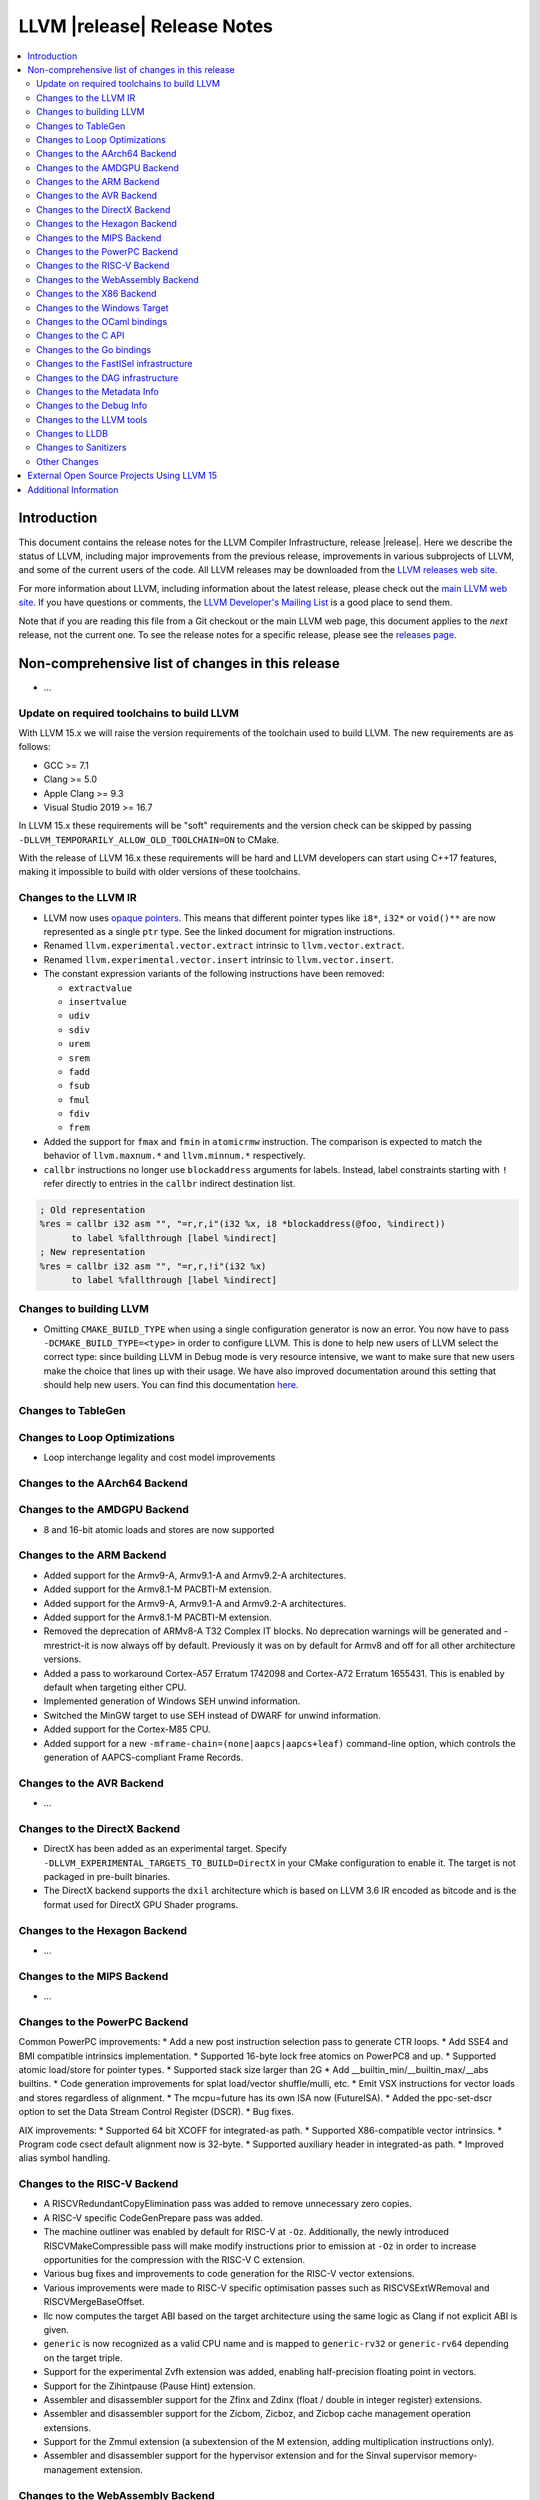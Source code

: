 ============================
LLVM |release| Release Notes
============================

.. contents::
    :local:


Introduction
============

This document contains the release notes for the LLVM Compiler Infrastructure,
release |release|.  Here we describe the status of LLVM, including major improvements
from the previous release, improvements in various subprojects of LLVM, and
some of the current users of the code.  All LLVM releases may be downloaded
from the `LLVM releases web site <https://llvm.org/releases/>`_.

For more information about LLVM, including information about the latest
release, please check out the `main LLVM web site <https://llvm.org/>`_.  If you
have questions or comments, the `LLVM Developer's Mailing List
<https://lists.llvm.org/mailman/listinfo/llvm-dev>`_ is a good place to send
them.

Note that if you are reading this file from a Git checkout or the main
LLVM web page, this document applies to the *next* release, not the current
one.  To see the release notes for a specific release, please see the `releases
page <https://llvm.org/releases/>`_.

Non-comprehensive list of changes in this release
=================================================
.. NOTE
   For small 1-3 sentence descriptions, just add an entry at the end of
   this list. If your description won't fit comfortably in one bullet
   point (e.g. maybe you would like to give an example of the
   functionality, or simply have a lot to talk about), see the `NOTE` below
   for adding a new subsection.

* ...

Update on required toolchains to build LLVM
-------------------------------------------

With LLVM 15.x we will raise the version requirements of the toolchain used
to build LLVM. The new requirements are as follows:

* GCC >= 7.1
* Clang >= 5.0
* Apple Clang >= 9.3
* Visual Studio 2019 >= 16.7

In LLVM 15.x these requirements will be "soft" requirements and the version
check can be skipped by passing ``-DLLVM_TEMPORARILY_ALLOW_OLD_TOOLCHAIN=ON``
to CMake.

With the release of LLVM 16.x these requirements will be hard and LLVM developers
can start using C++17 features, making it impossible to build with older
versions of these toolchains.

Changes to the LLVM IR
----------------------

* LLVM now uses `opaque pointers <OpaquePointers.html>`__. This means that
  different pointer types like ``i8*``, ``i32*`` or ``void()**`` are now
  represented as a single ``ptr`` type. See the linked document for migration
  instructions.
* Renamed ``llvm.experimental.vector.extract`` intrinsic to ``llvm.vector.extract``.
* Renamed ``llvm.experimental.vector.insert`` intrinsic to ``llvm.vector.insert``.
* The constant expression variants of the following instructions have been
  removed:

  * ``extractvalue``
  * ``insertvalue``
  * ``udiv``
  * ``sdiv``
  * ``urem``
  * ``srem``
  * ``fadd``
  * ``fsub``
  * ``fmul``
  * ``fdiv``
  * ``frem``

* Added the support for ``fmax`` and ``fmin`` in ``atomicrmw`` instruction. The
  comparison is expected to match the behavior of ``llvm.maxnum.*`` and
  ``llvm.minnum.*`` respectively.
* ``callbr`` instructions no longer use ``blockaddress`` arguments for labels.
  Instead, label constraints starting with ``!`` refer directly to entries in
  the ``callbr`` indirect destination list.

.. code-block:: llvm

    ; Old representation
    %res = callbr i32 asm "", "=r,r,i"(i32 %x, i8 *blockaddress(@foo, %indirect))
          to label %fallthrough [label %indirect]
    ; New representation
    %res = callbr i32 asm "", "=r,r,!i"(i32 %x)
          to label %fallthrough [label %indirect]

Changes to building LLVM
------------------------

* Omitting ``CMAKE_BUILD_TYPE`` when using a single configuration generator is now
  an error. You now have to pass ``-DCMAKE_BUILD_TYPE=<type>`` in order to configure
  LLVM. This is done to help new users of LLVM select the correct type: since building
  LLVM in Debug mode is very resource intensive, we want to make sure that new users
  make the choice that lines up with their usage. We have also improved documentation
  around this setting that should help new users. You can find this documentation
  `here <https://llvm.org/docs/CMake.html#cmake-build-type>`_.

Changes to TableGen
-------------------

Changes to Loop Optimizations
-----------------------------

* Loop interchange legality and cost model improvements


Changes to the AArch64 Backend
------------------------------

Changes to the AMDGPU Backend
-----------------------------

* 8 and 16-bit atomic loads and stores are now supported


Changes to the ARM Backend
--------------------------

* Added support for the Armv9-A, Armv9.1-A and Armv9.2-A architectures.
* Added support for the Armv8.1-M PACBTI-M extension.
* Added support for the Armv9-A, Armv9.1-A and Armv9.2-A architectures.
* Added support for the Armv8.1-M PACBTI-M extension.
* Removed the deprecation of ARMv8-A T32 Complex IT blocks. No deprecation
  warnings will be generated and -mrestrict-it is now always off by default.
  Previously it was on by default for Armv8 and off for all other architecture
  versions.
* Added a pass to workaround Cortex-A57 Erratum 1742098 and Cortex-A72
  Erratum 1655431. This is enabled by default when targeting either CPU.
* Implemented generation of Windows SEH unwind information.
* Switched the MinGW target to use SEH instead of DWARF for unwind information.
* Added support for the Cortex-M85 CPU.
* Added support for a new ``-mframe-chain=(none|aapcs|aapcs+leaf)`` command-line
  option, which controls the generation of AAPCS-compliant Frame Records.

Changes to the AVR Backend
--------------------------

* ...

Changes to the DirectX Backend
------------------------------

* DirectX has been added as an experimental target. Specify
  ``-DLLVM_EXPERIMENTAL_TARGETS_TO_BUILD=DirectX`` in your CMake configuration
  to enable it. The target is not packaged in pre-built binaries.
* The DirectX backend supports the ``dxil`` architecture which is based on LLVM
  3.6 IR encoded as bitcode and is the format used for DirectX GPU Shader
  programs.

Changes to the Hexagon Backend
------------------------------

* ...

Changes to the MIPS Backend
---------------------------

* ...

Changes to the PowerPC Backend
------------------------------

Common PowerPC improvements:
* Add a new post instruction selection pass to generate CTR loops.
* Add SSE4 and BMI compatible intrinsics implementation.
* Supported 16-byte lock free atomics on PowerPC8 and up.
* Supported atomic load/store for pointer types.
* Supported stack size larger than 2G
* Add __builtin_min/__builtin_max/__abs builtins.
* Code generation improvements for splat load/vector shuffle/mulli, etc.
* Emit VSX instructions for vector loads and stores regardless of alignment.
* The mcpu=future has its own ISA now (FutureISA).
* Added the ppc-set-dscr option to set the Data Stream Control Register (DSCR).
* Bug fixes.

AIX improvements:
* Supported 64 bit XCOFF for integrated-as path.
* Supported X86-compatible vector intrinsics.
* Program code csect default alignment now is 32-byte.
* Supported auxiliary header in integrated-as path.
* Improved alias symbol handling.

Changes to the RISC-V Backend
-----------------------------

* A RISCVRedundantCopyElimination pass was added to remove unnecessary zero
  copies.
* A RISC-V specific CodeGenPrepare pass was added.
* The machine outliner was enabled by default for RISC-V at ``-Oz``.
  Additionally, the newly introduced RISCVMakeCompressible pass will make
  modify instructions prior to emission at ``-Oz`` in order to increase
  opportunities for the compression with the RISC-V C extension.
* Various bug fixes and improvements to code generation for the RISC-V vector
  extensions.
* Various improvements were made to RISC-V specific optimisation passes such
  as RISCVSExtWRemoval and RISCVMergeBaseOffset.
* llc now computes the target ABI based on the target architecture using the
  same logic as Clang if not explicit ABI is given.
* ``generic`` is now recognized as a valid CPU name and is mapped to
  ``generic-rv32`` or ``generic-rv64`` depending on the target triple.
* Support for the experimental Zvfh extension was added, enabling
  half-precision floating point in vectors.
* Support for the Zihintpause (Pause Hint) extension.
* Assembler and disassembler support for the Zfinx and Zdinx (float / double
  in integer register) extensions.
* Assembler and disassembler support for the Zicbom, Zicboz, and Zicbop cache
  management operation extensions.
* Support for the Zmmul extension (a subextension of the M extension, adding
  multiplication instructions only).
* Assembler and disassembler support for the hypervisor extension and for the
  Sinval supervisor memory-management extension.

Changes to the WebAssembly Backend
----------------------------------

* ...

Changes to the X86 Backend
--------------------------

* Support ``half`` type on SSE2 and above targets following X86 psABI.
* Support ``rdpru`` instruction on Zen2 and above targets.

During this release, ``half`` type has an ABI breaking change to provide the
support for the ABI of ``_Float16`` type on SSE2 and above following X86 psABI.
(`D107082 <https://reviews.llvm.org/D107082>`_)

The change may affect the current use of ``half`` includes (but is not limited
to):

* Frontends generating ``half`` type in function passing and/or returning
  arguments.
* Downstream runtimes providing any ``half`` conversion builtins assuming the
  old ABI.
* Projects built with LLVM 15.0 but using early versions of compiler-rt.

When you find failures with ``half`` type, check the calling conversion of the
code and switch it to the new ABI.

Changes to the Windows Target
-----------------------------

* Changed how the ``.pdata`` sections refer to the code they're describing,
  to avoid conflicting unwind info if weak symbols are overridden.

* Fixed code generation for calling support routines for converting 128 bit
  integers from/to floats on x86_64.

* The preferred path separator form (backslashes or forward slashes) can be
  configured in Windows builds of LLVM now, with the
  ``LLVM_WINDOWS_PREFER_FORWARD_SLASH`` CMake option. This defaults to
  true in MinGW builds of LLVM.

* Set proper COFF symbol types for function aliases (e.g. for Itanium C++
  constructors), making sure that GNU ld exports all of them correctly as
  functions, not data, when linking a DLL.

* Handling of temporary files on more uncommon file systems (network
  mounts, ramdisks) on Windows is fixed now (which previously either
  errored out or left stray files behind).

Changes to the OCaml bindings
-----------------------------


Changes to the C API
--------------------

* Add ``LLVMGetCastOpcode`` function to aid users of ``LLVMBuildCast`` in
  resolving the best cast operation given a source value and destination type.
  This function is a direct wrapper of ``CastInst::getCastOpcode``.

* Add ``LLVMGetAggregateElement`` function as a wrapper for
  ``Constant::getAggregateElement``, which can be used to fetch an element of a
  constant struct, array or vector, independently of the underlying
  representation. The ``LLVMGetElementAsConstant`` function is deprecated in
  favor of the new function, which works on all constant aggregates, rather than
  only instances of ``ConstantDataSequential``.

* The following functions for creating constant expressions have been removed,
  because the underlying constant expressions are no longer supported. Instead,
  an instruction should be created using the ``LLVMBuildXYZ`` APIs, which will
  constant fold the operands if possible and create an instruction otherwise:

  * ``LLVMConstExtractValue``
  * ``LLVMConstInsertValue``
  * ``LLVMConstUDiv``
  * ``LLVMConstExactUDiv``
  * ``LLVMConstSDiv``
  * ``LLVMConstExactSDiv``
  * ``LLVMConstURem``
  * ``LLVMConstSRem``
  * ``LLVMConstFAdd``
  * ``LLVMConstFSub``
  * ``LLVMConstFMul``
  * ``LLVMConstFDiv``
  * ``LLVMConstFRem``

* Add ``LLVMDeleteInstruction`` function which allows deleting instructions that
  are not inserted into a basic block.

* As part of the opaque pointer migration, the following APIs are deprecated and
  will be removed in the next release:

  * ``LLVMBuildLoad`` -> ``LLVMBuildLoad2``
  * ``LLVMBuildCall`` -> ``LLVMBuildCall2``
  * ``LLVMBuildInvoke`` -> ``LLVMBuildInvoke2``
  * ``LLVMBuildGEP`` -> ``LLVMBuildGEP2``
  * ``LLVMBuildInBoundsGEP`` -> ``LLVMBuildInBoundsGEP2``
  * ``LLVMBuildStructGEP`` -> ``LLVMBuildStructGEP2``
  * ``LLVMBuildPtrDiff`` -> ``LLVMBuildPtrDiff2``
  * ``LLVMConstGEP`` -> ``LLVMConstGEP2``
  * ``LLVMConstInBoundsGEP`` -> ``LLVMConstInBoundsGEP2``
  * ``LLVMAddAlias`` -> ``LLVMAddAlias2``

* Refactor compression namespaces across the project, making way for a possible
  introduction of alternatives to zlib compression in the llvm toolchain.
  Changes are as follows:

  * Relocate the ``llvm::zlib`` namespace to ``llvm::compression::zlib``.
  * Remove crc32 from zlib compression namespace, people should use the ``llvm::crc32`` instead.

* Fixed building LLVM-C.dll for i386 targets with MSVC, which had been broken
  since the LLVM 8.0.0 release.

Changes to the Go bindings
--------------------------


Changes to the FastISel infrastructure
--------------------------------------

* ...

Changes to the DAG infrastructure
---------------------------------


Changes to the Metadata Info
---------------------------------

* Add Module Flags Metadata ``stack-protector-guard-symbol`` which specify a
  symbol for addressing the stack-protector guard.

Changes to the Debug Info
---------------------------------

During this release ...

Changes to the LLVM tools
---------------------------------

* (Experimental) :doc:`llvm-symbolizer <CommandGuide/llvm-symbolizer>` now has ``--filter-markup`` to
  filter :doc:`Symbolizer Markup </SymbolizerMarkupFormat>` into human-readable
  form.
* :doc:`llvm-objcopy <CommandGuide/llvm-objcopy>` has removed support for the legacy ``zlib-gnu`` format.
* :doc:`llvm-objcopy <CommandGuide/llvm-objcopy>` now allows ``--set-section-flags src=... --rename-section src=tst``.
  ``--add-section=.foo1=... --rename-section=.foo1=.foo2`` now adds ``.foo1`` instead of ``.foo2``.
* New features supported on AIX for ``llvm-ar``:

  * AIX big-format archive write operation (`D123949 <https://reviews.llvm.org/D123949>`_)

  * A new object mode option, ``-X`` , to specify the type of object file ``llvm-ar`` should operate upon (`D127864 <https://reviews.llvm.org/D127864>`_)

  * Read global symbols of AIX big archive (`D124865 <https://reviews.llvm.org/D124865>`_)

* New options supported for ``llvm-nm``:

  * ``-X``, to specify the type of object file that ``llvm-nm`` should examine (`D118193 <https://reviews.llvm.org/D118193>`_)

  * ``--export-symbols``, to create a list of symbols to export (`D112735 <https://reviews.llvm.org/D112735>`_)

* The LLVM gold plugin now ignores bitcode from the ``.llvmbc`` section of ELF
  files when doing LTO.  https://github.com/llvm/llvm-project/issues/47216
* llvm-objcopy now supports 32 bit XCOFF.
* llvm-objdump: improved assembly printing for XCOFF.
* llc now parses code-model attribute from input file.

* llvm-readobj: Improved printing of symbols in Windows unwind data.

Changes to LLDB
---------------------------------

* The "memory region" command now has a "--all" option to list all
  memory regions (including unmapped ranges). This is the equivalent
  of using address 0 then repeating the command until all regions
  have been listed.
* Added "--show-tags" option to the "memory find" command. This is off by default.
  When enabled, if the target value is found in tagged memory, the tags for that
  memory will be shown inline with the memory contents.
* Various memory related parts of LLDB have been updated to handle
  non-address bits (such as AArch64 pointer signatures):

  * "memory read", "memory write" and "memory find" can now be used with
    addresses with non-address bits.
  * All the read and write memory methods on SBProccess and SBTarget can
    be used with addreses with non-address bits.
  * When printing a pointer expression, LLDB can now dereference the result
    even if it has non-address bits.
  * The memory cache now ignores non-address bits when looking up memory
    locations. This prevents us reading locations multiple times, or not
    writing out new values if the addresses have different non-address bits.

* LLDB now supports reading memory tags from AArch64 Linux core files.

* LLDB now supports the gnu debuglink section for reading debug information
  from a separate file on Windows

* LLDB now allows selecting the C++ ABI to use on Windows (between Itanium,
  used for MingW, and MSVC) via the ``plugin.object-file.pe-coff.abi`` setting.
  In Windows builds of LLDB, this defaults to the style used for LLVM's default
  target.

* Fixed continuing from breakpoints and singlestepping on Windows on ARM/ARM64.

Changes to Sanitizers
---------------------


Other Changes
-------------
* The code for the `LLVM Visual Studio integration
  <https://marketplace.visualstudio.com/items?itemName=LLVMExtensions.llvm-toolchain>`_
  has been removed. This had been obsolete and abandoned since Visual Studio
  started including an integration by default in 2019.

* Added the unwinder, personality, and helper functions for exception handling
  on AIX. (`D100132 <https://reviews.llvm.org/D100132>`_)
  (`D100504 <https://reviews.llvm.org/D100504>`_)

* PGO on AIX: A new implementation that requires linker support
  (__start_SECTION/__stop_SECTION symbols) available on AIX 7.2 TL5 SP4 and
  AIX 7.3 TL0 SP2.

External Open Source Projects Using LLVM 15
===========================================

* A project...

Additional Information
======================

A wide variety of additional information is available on the `LLVM web page
<https://llvm.org/>`_, in particular in the `documentation
<https://llvm.org/docs/>`_ section.  The web page also contains versions of the
API documentation which is up-to-date with the Git version of the source
code.  You can access versions of these documents specific to this release by
going into the ``llvm/docs/`` directory in the LLVM tree.

If you have any questions or comments about LLVM, please feel free to contact
us via the `mailing lists <https://llvm.org/docs/#mailing-lists>`_.

